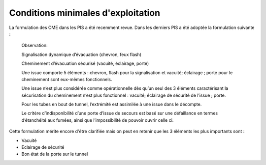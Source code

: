 Conditions minimales d'exploitation
====================================
La formulation des CME dans les PIS a été recemment revue. Dans les derniers PIS a été adoptée la formulation suivante :

   Observation:

   Signalisation dynamique d’évacuation (chevron, feux flash)

   Cheminement d’évacuation sécurisé (vacuité, éclairage, porte)

   Une issue comporte 5 éléments : chevron, flash pour la signalisation  et vacuité; éclairage ; porte pour le cheminement sont eux-mêmes fonctionnels.

   Une issue n’est plus considérée comme opérationnelle dès qu’un seul des 3 éléments caractérisant la sécurisation du  cheminement n’est plus fonctionnel : vacuité; éclairage de sécurité de l’issue ; porte. 

   Pour les tubes en bout de tunnel, l’extrémité est assimilée à une issue dans le décompte.

   Le critère d’indisponibilité d’une porte d’issue de secours est basé sur une défaillance en termes d’étanchéité aux fumées, ainsi que l’impossibilité de pouvoir ouvrir celle ci.

Cette formulation mérite encore d'être clarifiée mais on peut en retenir que les 3 éléments les plus importants sont : 

* Vacuité
* Eclairage de sécurité
* Bon état de la porte sur le tunnel










